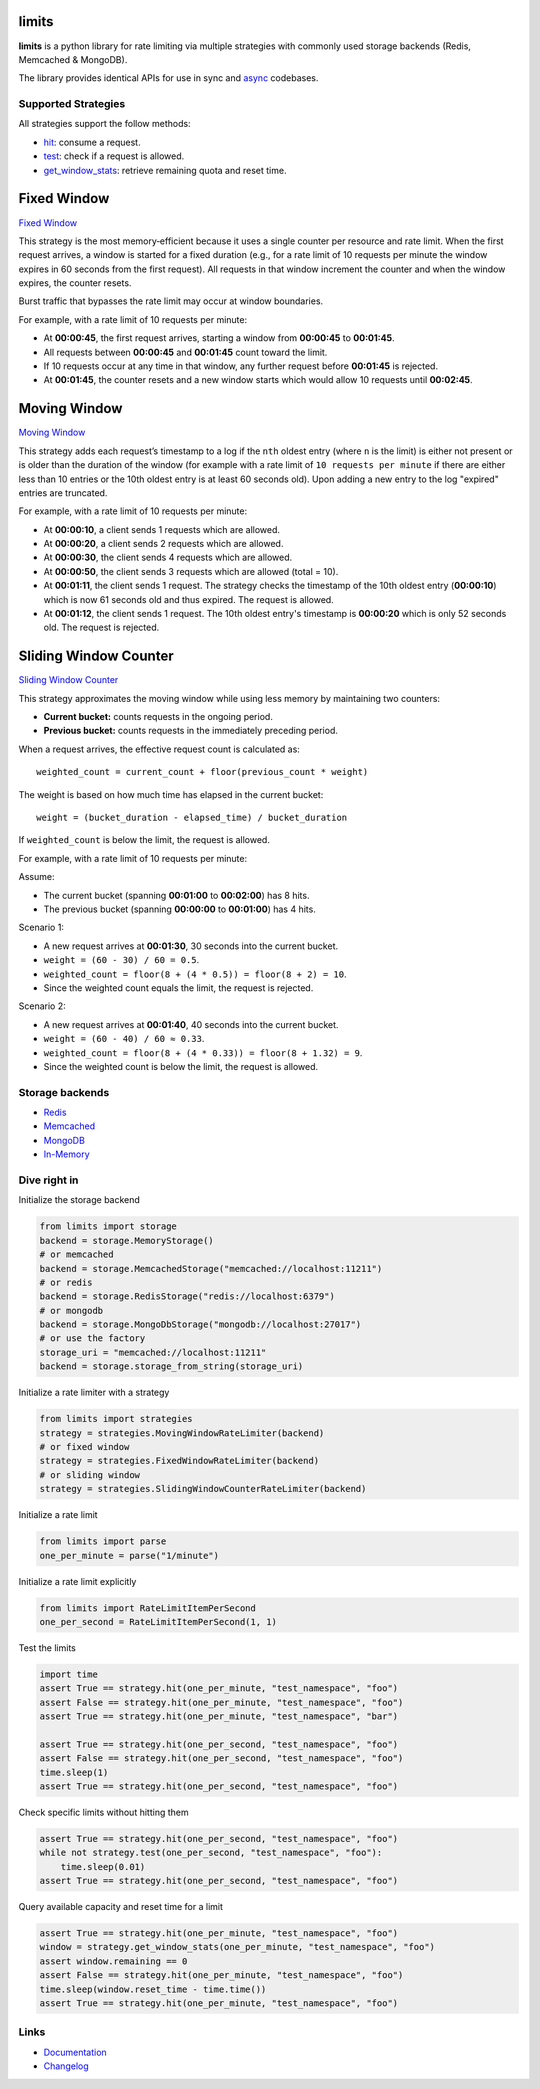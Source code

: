 .. |ci| image:: https://github.com/alisaifee/limits/actions/workflows/main.yml/badge.svg?branch=master
    :target: https://github.com/alisaifee/limits/actions?query=branch%3Amaster+workflow%3ACI
.. |codecov| image:: https://codecov.io/gh/alisaifee/limits/branch/master/graph/badge.svg
   :target: https://codecov.io/gh/alisaifee/limits
.. |pypi| image:: https://img.shields.io/pypi/v/limits.svg?style=flat-square
    :target: https://pypi.python.org/pypi/limits
.. |pypi-versions| image:: https://img.shields.io/pypi/pyversions/limits?style=flat-square
    :target: https://pypi.python.org/pypi/limits
.. |license| image:: https://img.shields.io/pypi/l/limits.svg?style=flat-square
    :target: https://pypi.python.org/pypi/limits
.. |docs| image:: https://readthedocs.org/projects/limits/badge/?version=latest
   :target: https://limits.readthedocs.org

limits
------
|docs| |ci| |codecov| |pypi| |pypi-versions| |license|


**limits** is a python library for rate limiting via multiple strategies
with commonly used storage backends (Redis, Memcached & MongoDB).

The library provides identical APIs for use in sync and
`async <https://limits.readthedocs.io/en/stable/async.html>`_ codebases.


Supported Strategies
====================

All strategies support the follow methods:

- `hit <https://limits.readthedocs.io/en/stable/api.html#limits.strategies.RateLimiter.hit>`_: consume a request.
- `test <https://limits.readthedocs.io/en/stable/api.html#limits.strategies.RateLimiter.test>`_: check if a request is allowed.
- `get_window_stats <https://limits.readthedocs.io/en/stable/api.html#limits.strategies.RateLimiter.get_window_stats>`_: retrieve remaining quota and reset time.

Fixed Window
------------
`Fixed Window <https://limits.readthedocs.io/en/latest/strategies.html#fixed-window>`_

This strategy is the most memory‑efficient because it uses a single counter per resource and
rate limit. When the first request arrives, a window is started for a fixed duration
(e.g., for a rate limit of 10 requests per minute the window expires in 60 seconds from the first request).
All requests in that window increment the counter and when the window expires, the counter resets.

Burst traffic that bypasses the rate limit may occur at window boundaries.

For example, with a rate limit of 10 requests per minute:

- At **00:00:45**, the first request arrives, starting a window from **00:00:45** to **00:01:45**.
- All requests between **00:00:45** and **00:01:45** count toward the limit.
- If 10 requests occur at any time in that window, any further request before **00:01:45** is rejected.
- At **00:01:45**, the counter resets and a new window starts which would allow 10 requests
  until **00:02:45**.

Moving Window
-------------
`Moving Window <https://limits.readthedocs.io/en/latest/strategies.html#moving-window>`_

This strategy adds each request’s timestamp to a log if the ``nth`` oldest entry (where ``n``
is the limit) is either not present or is older than the duration of the window (for example with a rate limit of
``10 requests per minute`` if there are either less than 10 entries or the 10th oldest entry is at least
60 seconds old). Upon adding a new entry to the log "expired" entries are truncated.

For example, with a rate limit of 10 requests per minute:

- At **00:00:10**, a client sends 1 requests which are allowed.
- At **00:00:20**, a client sends 2 requests which are allowed.
- At **00:00:30**, the client sends 4 requests which are allowed.
- At **00:00:50**, the client sends 3 requests which are allowed (total = 10).
- At **00:01:11**, the client sends 1 request. The strategy checks the timestamp of the
  10th oldest entry (**00:00:10**) which is now 61 seconds old and thus expired. The request
  is allowed.
- At **00:01:12**, the client sends 1 request. The 10th oldest entry's timestamp is **00:00:20**
  which is only 52 seconds old. The request is rejected.

Sliding Window Counter
------------------------
`Sliding Window Counter <https://limits.readthedocs.io/en/latest/strategies.html#sliding-window-counter>`_

This strategy approximates the moving window while using less memory by maintaining
two counters:

- **Current bucket:** counts requests in the ongoing period.
- **Previous bucket:** counts requests in the immediately preceding period.

When a request arrives, the effective request count is calculated as::

    weighted_count = current_count + floor(previous_count * weight)

The weight is based on how much time has elapsed in the current bucket::

    weight = (bucket_duration - elapsed_time) / bucket_duration

If ``weighted_count`` is below the limit, the request is allowed.

For example, with a rate limit of 10 requests per minute:

Assume:

- The current bucket (spanning **00:01:00** to **00:02:00**) has 8 hits.
- The previous bucket (spanning **00:00:00** to **00:01:00**) has 4 hits.

Scenario 1:

- A new request arrives at **00:01:30**, 30 seconds into the current bucket.
- ``weight = (60 - 30) / 60 = 0.5``.
- ``weighted_count = floor(8 + (4 * 0.5)) = floor(8 + 2) = 10``.
- Since the weighted count equals the limit, the request is rejected.

Scenario 2:

- A new request arrives at **00:01:40**, 40 seconds into the current bucket.
- ``weight = (60 - 40) / 60 ≈ 0.33``.
- ``weighted_count = floor(8 + (4 * 0.33)) = floor(8 + 1.32) = 9``.
- Since the weighted count is below the limit, the request is allowed.

Storage backends
================

- `Redis <https://limits.readthedocs.io/en/latest/storage.html#redis-storage>`_
- `Memcached <https://limits.readthedocs.io/en/latest/storage.html#memcached-storage>`_
- `MongoDB <https://limits.readthedocs.io/en/latest/storage.html#mongodb-storage>`_
- `In-Memory <https://limits.readthedocs.io/en/latest/storage.html#in-memory-storage>`_

Dive right in
=============

Initialize the storage backend

.. code-block:: python

   from limits import storage
   backend = storage.MemoryStorage()
   # or memcached
   backend = storage.MemcachedStorage("memcached://localhost:11211")
   # or redis
   backend = storage.RedisStorage("redis://localhost:6379")
   # or mongodb
   backend = storage.MongoDbStorage("mongodb://localhost:27017")
   # or use the factory
   storage_uri = "memcached://localhost:11211"
   backend = storage.storage_from_string(storage_uri)

Initialize a rate limiter with a strategy

.. code-block:: python

   from limits import strategies
   strategy = strategies.MovingWindowRateLimiter(backend)
   # or fixed window
   strategy = strategies.FixedWindowRateLimiter(backend)
   # or sliding window
   strategy = strategies.SlidingWindowCounterRateLimiter(backend)


Initialize a rate limit

.. code-block:: python

    from limits import parse
    one_per_minute = parse("1/minute")

Initialize a rate limit explicitly

.. code-block:: python

    from limits import RateLimitItemPerSecond
    one_per_second = RateLimitItemPerSecond(1, 1)

Test the limits

.. code-block:: python

    import time
    assert True == strategy.hit(one_per_minute, "test_namespace", "foo")
    assert False == strategy.hit(one_per_minute, "test_namespace", "foo")
    assert True == strategy.hit(one_per_minute, "test_namespace", "bar")

    assert True == strategy.hit(one_per_second, "test_namespace", "foo")
    assert False == strategy.hit(one_per_second, "test_namespace", "foo")
    time.sleep(1)
    assert True == strategy.hit(one_per_second, "test_namespace", "foo")

Check specific limits without hitting them

.. code-block:: python

    assert True == strategy.hit(one_per_second, "test_namespace", "foo")
    while not strategy.test(one_per_second, "test_namespace", "foo"):
        time.sleep(0.01)
    assert True == strategy.hit(one_per_second, "test_namespace", "foo")

Query available capacity and reset time for a limit

.. code-block:: python

   assert True == strategy.hit(one_per_minute, "test_namespace", "foo")
   window = strategy.get_window_stats(one_per_minute, "test_namespace", "foo")
   assert window.remaining == 0
   assert False == strategy.hit(one_per_minute, "test_namespace", "foo")
   time.sleep(window.reset_time - time.time())
   assert True == strategy.hit(one_per_minute, "test_namespace", "foo")


Links
=====

* `Documentation <http://limits.readthedocs.org/en/latest>`_
* `Changelog <http://limits.readthedocs.org/en/stable/changelog.html>`_

